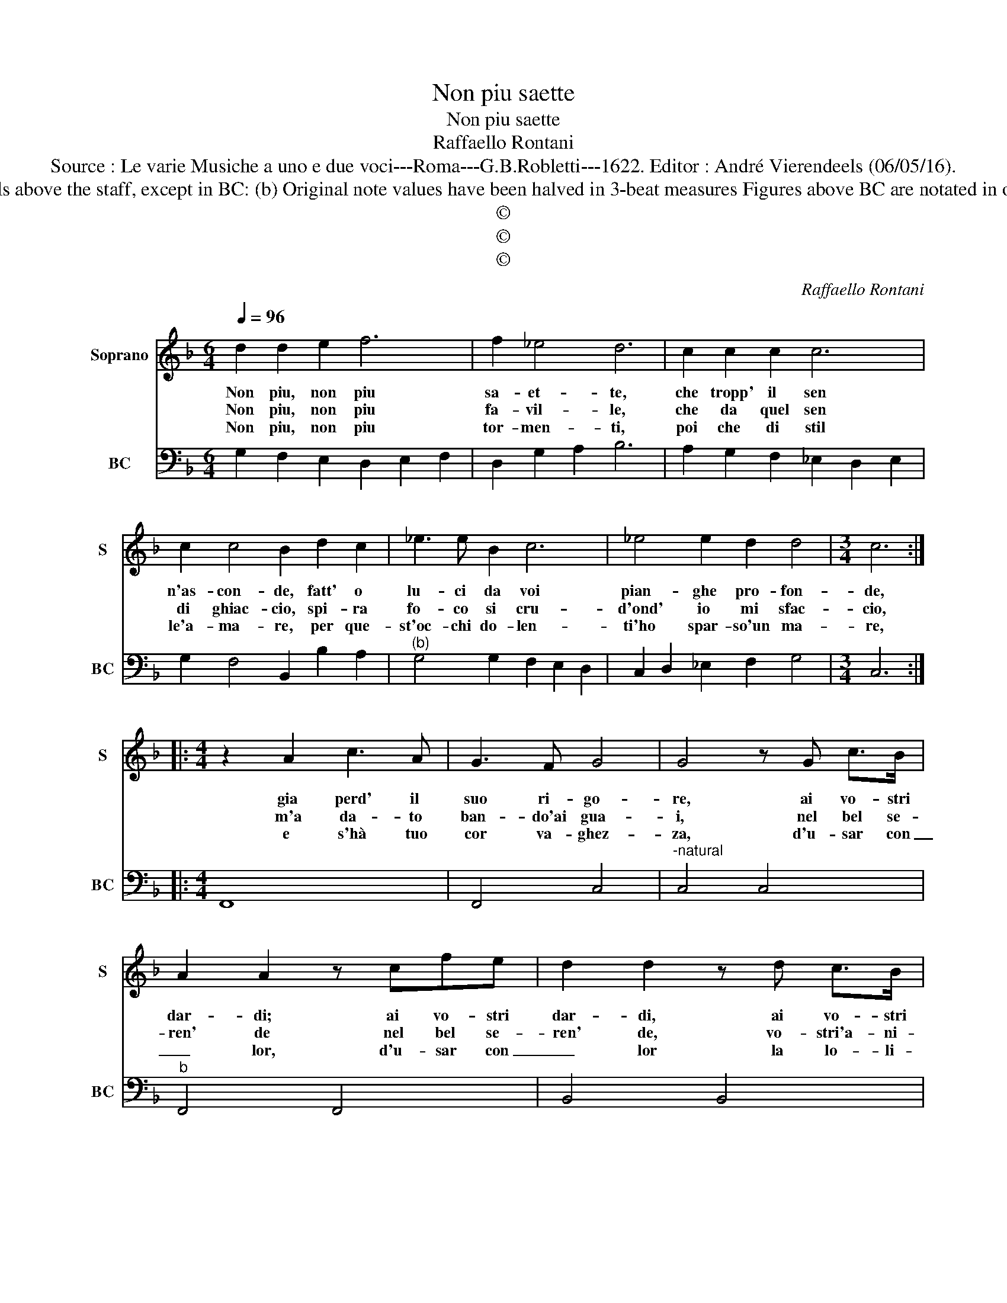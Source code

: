 X:1
T:Non piu saette
T:Non piu saette
T:Raffaello Rontani
T:Source : Le varie Musiche a uno e due voci---Roma---G.B.Robletti---1622. Editor : André Vierendeels (06/05/16). 
T:Notes : Original clefs: C1, F4 Editorial accidentals above the staff, except in BC: (b) Original note values have been halved in 3-beat measures Figures above BC are notated in original print Dotted brackets indicate black notes
T:©
T:©
T:©
C:Raffaello Rontani
Z:©
%%score 1 2
L:1/8
Q:1/4=96
M:6/4
K:F
V:1 treble nm="Soprano" snm="S"
V:2 bass nm="BC" snm="BC"
V:1
 d2 d2 e2 f6 | f2 _e4 d6 | c2 c2 c2 c6 | c2 c4 B2 d2 c2 | _e3 e B2 c6 | _e4 e2 d2 d4 |[M:3/4] c6 :: %7
w: Non piu, non piu|sa- et- te,|che tropp' il sen|n'as- con- de, fatt' o|lu- ci da voi|pian- ghe pro- fon-|de,|
w: Non piu, non piu|fa- vil- le,|che da quel sen|di ghiac- cio, spi- ra|fo- co si cru-|d'ond' io mi sfac-|cio,|
w: Non piu, non piu|tor- men- ti,|poi che di stil|le'a- ma- re, per que-|st'oc- chi do- len-|ti'ho spar- so'un ma-|re,|
[M:4/4] z2 A2 c3 A | G3 F G4 | G4 z G c>B | A2 A2 z cfe | d2 d2 z d c>B | %12
w: gia perd' il|suo ri- go-|re, ai vo- stri|dar- di; ai vo- stri|dar- di, ai vo- stri|
w: m'a da- to|ban- do'ai gua-|i, nel bel se-|ren' de nel bel se-|ren' de, vo- stri'a- ni-|
w: e s'hà tuo|cor va- ghez-|za, d'u- sar con|_ lor, d'u- sar con|_ lor la lo- li-|
 B/A/B/F/ G/A/B/F/ G/A/B/c/ B/c/d/e/ | f2 g/f/e/d/ c3 B | c8 |[M:6/4] B4 c2 Bc dc BA | %16
w: lam- * * * * * * * * * * * * * * *|* * * * * * p'il|co-|re, vez- zo- * * * se _|
w: ma- * * * * * * * * * * * * * * *|* * * * * * ti|ra-|i, so- la _ _ _ pie- *|
w: ta _ _ _ _ _ _ _ _ _ _ _ _ _ _ _|_ _ _ _ _ _ fie-|rez-|za, pre- sto _ _ _ ve- *|
 G4 G2 AG AB c2 |[M:4/4] z2 d2 c4- | cBBA A4 | G8 :| %20
w: pu- pil- let- * * * te,|non piu,|_ non piu sa- et-|te|
w: ta scin- til- * * * le,|non piu,|_ non piu fa- vil-|le.|
w: dran- si spen- * * * ti,|non piu,|_ non piu tor- men-|ti.|
V:2
 G,2 F,2 E,2 D,2 E,2 F,2 | D,2 G,2 A,2 B,6 | A,2 G,2 F,2 _E,2 D,2 E,2 | G,2 F,4 B,,2 B,2 A,2 | %4
"^(b)" G,4 G,2 F,2 E,2 D,2 | C,2 D,2 _E,2 F,2 G,4 |[M:3/4] C,6 ::[M:4/4] F,,8 | F,,4 C,4 | %9
"^-natural" C,4 C,4 |"^b" F,,4 F,,4 | B,,4 B,,4 | _E,8 | D,4 _E,2 G,2 | F,8 | %15
[M:6/4] B,,4 F,,2 G,,4 A,,2 | B,,2 C,4 F,4 E,2 |[M:4/4] D,4 E,2 ^F,2 |"^4 #" G,2 C,2 D,4 | G,,8 :| %20


